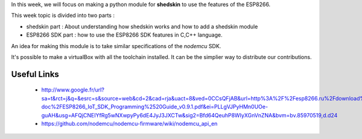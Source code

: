 
In this week, we will focus on making a python module for **shedskin** to
use the features of the ESP8266.

This week topic is divided into two parts :

- shedskin part : About understanding how shedskin works and how to add
  a shedskin module
- ESP8266 SDK part : how to use the ESP8266 SDK features in C,C++ language.

An idea for making this module is to take similar specifications of the
*nodemcu* SDK.

It's possible to make a virtualBox with all the toolchain installed.
It can be the simplier way to distribute our contributions.

Useful Links
============

 - http://www.google.fr/url?sa=t&rct=j&q=&esrc=s&source=web&cd=2&cad=rja&uact=8&ved=0CCsQFjAB&url=http%3A%2F%2Fesp8266.ru%2Fdownload%2Fesp8266-doc%2FESP8266_IoT_SDK_Programming%2520Guide_v0.9.1.pdf&ei=PLLgVJPyHMn0UOe-guAH&usg=AFQjCNEIYfRg5wNXwpyPy6dE4JyJ3JXCTw&sig2=Bfd64QeuhP8WIyXGnVnZNA&bvm=bv.85970519,d.d24
 - https://github.com/nodemcu/nodemcu-firmware/wiki/nodemcu_api_en
